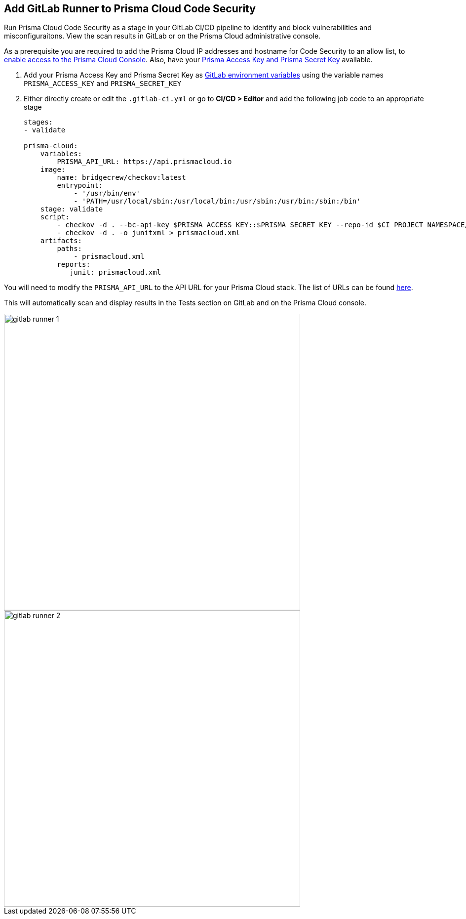 :topic_type: task

[.task]
== Add GitLab Runner to Prisma Cloud Code Security

Run Prisma Cloud Code Security as a stage in your GitLab CI/CD pipeline to identify and block vulnerabilities and misconfiguraitons. View the scan results in GitLab or on the Prisma Cloud administrative console.

As a prerequisite you are required to add the Prisma Cloud IP addresses and hostname for Code Security to an allow list, to https://docs.paloaltonetworks.com/prisma/prisma-cloud/prisma-cloud-admin/get-started-with-prisma-cloud/enable-access-prisma-cloud-console.html#id7cb1c15c-a2fa-4072-%20b074-063158eeec08[enable access to the Prisma Cloud Console]. Also, have your https://docs.paloaltonetworks.com/prisma/prisma-cloud/prisma-cloud-admin-code-security/get-started/generate-access-keys[Prisma Access Key and Prisma Secret Key] available.

[.procedure]

. Add your Prisma Access Key and Prisma Secret Key as https://docs.gitlab.com/ee/ci/variables/#create-a-custom-variable-in-the-ui[GitLab environment variables] using the variable names `PRISMA_ACCESS_KEY` and `PRISMA_SECRET_KEY`

. Either directly create or edit the `.gitlab-ci.yml` or go to *CI/CD > Editor* and add the following job code to an appropriate stage
+
```yaml
stages:
- validate

prisma-cloud:
    variables:
        PRISMA_API_URL: https://api.prismacloud.io 
    image:
        name: bridgecrew/checkov:latest
        entrypoint:
            - '/usr/bin/env'
            - 'PATH=/usr/local/sbin:/usr/local/bin:/usr/sbin:/usr/bin:/sbin:/bin'
    stage: validate
    script:
        - checkov -d . --bc-api-key $PRISMA_ACCESS_KEY::$PRISMA_SECRET_KEY --repo-id $CI_PROJECT_NAMESPACE/$CI_PROJECT_NAME --branch $CI_COMMIT_REF_NAME -s
        - checkov -d . -o junitxml > prismacloud.xml
    artifacts:
        paths:
            - prismacloud.xml
        reports:
           junit: prismacloud.xml
```

You will need to modify the `PRISMA_API_URL` to the API URL for your Prisma Cloud stack. The list of URLs can be found https://docs.paloaltonetworks.com/prisma/prisma-cloud/prisma-cloud-admin/get-started-with-prisma-cloud/enable-access-prisma-cloud-console[here].

This will automatically scan and display results in the Tests section on GitLab and on the Prisma Cloud console.

image::gitlab-runner-1.png[width=600]

image::gitlab-runner-2.png[width=600]
